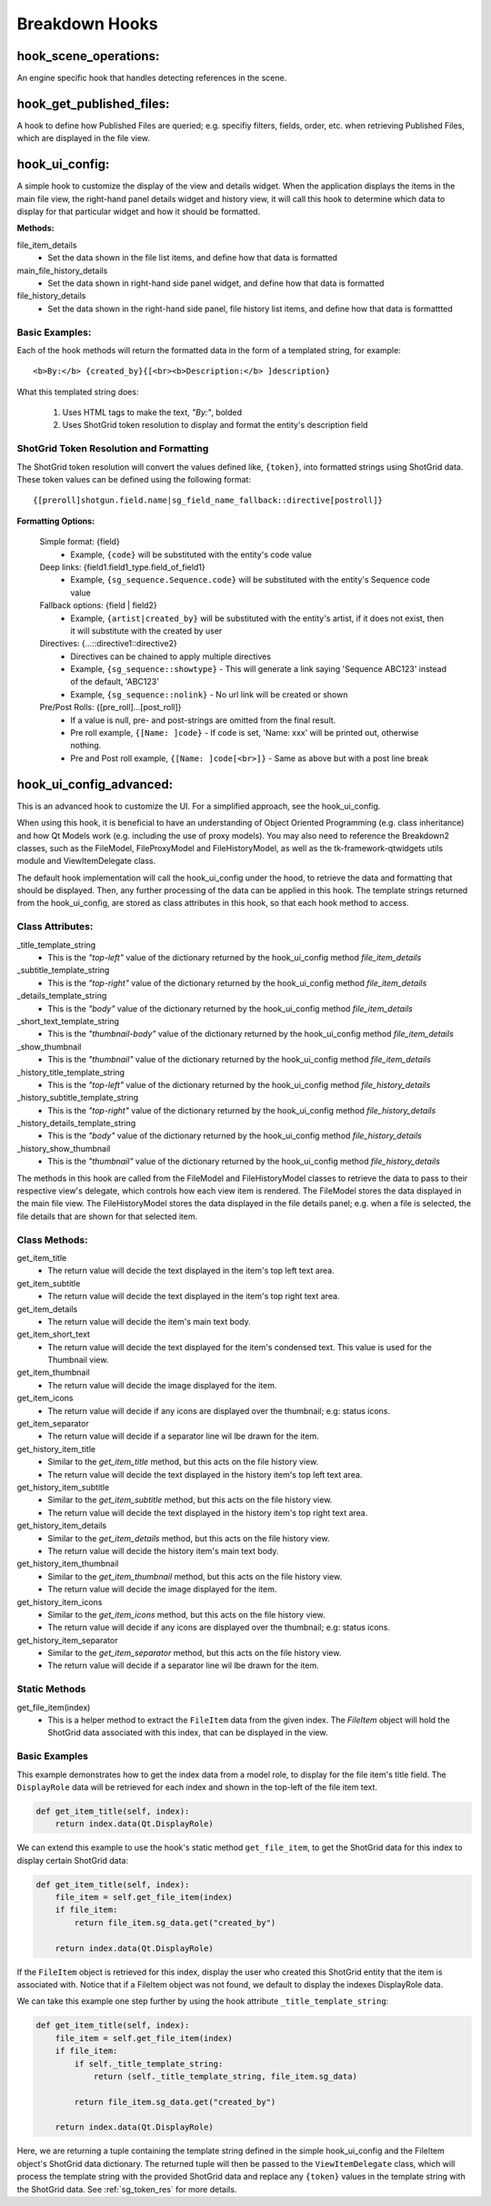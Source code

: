 .. _breakdown-hooks:

Breakdown Hooks
===============

hook_scene_operations:
----------------------

An engine specific hook that handles detecting references in the scene.

hook_get_published_files:
-------------------------

A hook to define how Published Files are queried; e.g. specifiy filters, fields, order, etc. when retrieving Published Files, which are displayed in the file view.

hook_ui_config:
---------------

A simple hook to customize the display of the view and details widget. When the application displays the items in the main file view, the right-hand panel details widget and history view, it will call this hook to determine which data to display for that particular widget and how it should be formatted.

**Methods:**

file_item_details
    - Set the data shown in the file list items, and define how that data is formatted

main_file_history_details
    - Set the data shown in right-hand side panel widget, and define how that data is formatted

file_history_details
    - Set the data shown in the right-hand side panel, file history list items, and define how that data is formattted


Basic Examples:
^^^^^^^^^^^^^^^

Each of the hook methods will return the formatted data in the form of a templated string, for example::

    <b>By:</b> {created_by}{[<br><b>Description:</b> ]description}

What this templated string does:

    1. Uses HTML tags to make the text, *"By:"*, bolded
    2. Uses ShotGrid token resolution to display and format the entity's description field

.. _sg_token_res:

ShotGrid Token Resolution and Formatting
^^^^^^^^^^^^^^^^^^^^^^^^^^^^^^^^^^^^^^^^


The ShotGrid token resolution will convert the values defined like, ``{token}``, into formatted strings using ShotGrid data. These token values can be defined using the following format::

    {[preroll]shotgun.field.name|sg_field_name_fallback::directive[postroll]}

**Formatting Options:**

    Simple format: {field}
      - Example, ``{code}`` will be substituted with the entity's code value

    Deep links: {field1.field1_type.field_of_field1}
      - Example, ``{sg_sequence.Sequence.code}`` will be substituted with the entity's Sequence code value

    Fallback options: {field | field2}
      - Example, ``{artist|created_by}`` will be substituted with the entity's artist, if it does not exist, then it will substitute with the created by user

    Directives: {...::directive1::directive2}
      - Directives can be chained to apply multiple directives
      - Example, ``{sg_sequence::showtype}`` - This will generate a link saying 'Sequence ABC123' instead of the default, 'ABC123'
      - Example, ``{sg_sequence::nolink}`` - No url link will be created or shown

    Pre/Post Rolls: {[pre_roll]...[post_roll]}
      - If a value is null, pre- and post-strings are omitted from the final result.
      - Pre roll example, ``{[Name: ]code}`` - If code is set, 'Name: xxx' will be printed out, otherwise nothing.
      - Pre and Post roll example, ``{[Name: ]code[<br>]}`` - Same as above but with a post line break

hook_ui_config_advanced:
------------------------

This is an advanced hook to customize the UI. For a simplified approach, see the hook_ui_config.

When using this hook, it is beneficial to have an understanding of Object Oriented Programming (e.g. class inheritance) and how Qt Models work (e.g. including the use of proxy models). You may also need to reference the Breakdown2 classes, such as the FileModel, FileProxyModel and FileHistoryModel, as well as the tk-framework-qtwidgets utils module and ViewItemDelegate class.

The default hook implementation will call the hook_ui_config under the hood, to retrieve the data and formatting that should be displayed. Then, any further processing of the data can be applied in this hook. The template strings returned from the hook_ui_config, are stored as class attributes in this hook, so that each hook method to access.

Class Attributes:
^^^^^^^^^^^^^^^^^

_title_template_string
    - This is the `"top-left"` value of the dictionary returned by the hook_ui_config method `file_item_details`

_subtitle_template_string
    - This is the `"top-right"` value of the dictionary returned by the hook_ui_config method `file_item_details`

_details_template_string
    - This is the `"body"` value of the dictionary returned by the hook_ui_config method `file_item_details`

_short_text_template_string
    - This is the `"thumbnail-body"` value of the dictionary returned by the hook_ui_config method `file_item_details`

_show_thumbnail
    - This is the `"thumbnail"` value of the dictionary returned by the hook_ui_config method `file_item_details`

_history_title_template_string
    - This is the `"top-left"` value of the dictionary returned by the hook_ui_config method `file_history_details`

_history_subtitle_template_string
    - This is the `"top-right"` value of the dictionary returned by the hook_ui_config method `file_history_details`

_history_details_template_string
    - This is the `"body"` value of the dictionary returned by the hook_ui_config method `file_history_details`

_history_show_thumbnail
    - This is the `"thumbnail"` value of the dictionary returned by the hook_ui_config method `file_history_details`


The methods in this hook are called from the FileModel and FileHistoryModel classes to retrieve the data to pass to their respective view's delegate, which controls how each view item is rendered. The FileModel stores the data displayed in the main file view. The FileHistoryModel stores the data displayed in the file details panel; e.g. when a file is selected, the file details that are shown for that selected item.

Class Methods:
^^^^^^^^^^^^^^

get_item_title
    - The return value will decide the text displayed in the item's top left text area.

get_item_subtitle
    - The return value will decide the text displayed in the item's top right text area.

get_item_details
    - The return value will decide the item's main text body.

get_item_short_text
    - The return value will decide the text displayed for the item's condensed text. This value is used for the Thumbnail view.

get_item_thumbnail
    - The return value will decide the image displayed for the item.

get_item_icons
    - The return value will decide if any icons are displayed over the thumbnail; e.g: status icons.

get_item_separator
    - The return value will decide if a separator line wil lbe drawn for the item.

get_history_item_title
    - Similar to the `get_item_title` method, but this acts on the file history view.
    - The return value will decide the text displayed in the history item's top left text area.

get_history_item_subtitle
    - Similar to the `get_item_subtitle` method, but this acts on the file history view.
    - The return value will decide the text displayed in the history item's top right text area.

get_history_item_details
    - Similar to the `get_item_details` method, but this acts on the file history view.
    - The return value will decide the history item's main text body.

get_history_item_thumbnail
    - Similar to the `get_item_thumbnail` method, but this acts on the file history view.
    - The return value will decide the image displayed for the item.

get_history_item_icons
    - Similar to the `get_item_icons` method, but this acts on the file history view.
    - The return value will decide if any icons are displayed over the thumbnail; e.g: status icons.

get_history_item_separator
    - Similar to the `get_item_separator` method, but this acts on the file history view.
    - The return value will decide if a separator line wil lbe drawn for the item.

Static Methods
^^^^^^^^^^^^^^

get_file_item(index)
    - This is a helper method to extract the ``FileItem`` data from the given index. The `FileItem` object will hold the ShotGrid data associated with this index, that can be displayed in the view.

Basic Examples
^^^^^^^^^^^^^^

This example demonstrates how to get the index data from a model role, to display for the file item's title field. The ``DisplayRole`` data will be retrieved for each index and shown in the top-left of the file item text.

.. code-block:: python

  def get_item_title(self, index):
      return index.data(Qt.DisplayRole)

We can extend this example to use the hook's static method ``get_file_item``, to get the ShotGrid data for this index to display certain ShotGrid data:

.. code-block:: python

  def get_item_title(self, index):
      file_item = self.get_file_item(index)
      if file_item:
          return file_item.sg_data.get("created_by")

      return index.data(Qt.DisplayRole)

If the ``FileItem`` object is retrieved for this index, display the user who created this ShotGrid entity that the item is associated with. Notice that if a FileItem object was not found, we default to display the indexes DisplayRole data.

We can take this example one step further by using the hook attribute ``_title_template_string``:

.. code-block:: python

  def get_item_title(self, index):
      file_item = self.get_file_item(index)
      if file_item:
          if self._title_template_string:
              return (self._title_template_string, file_item.sg_data)

          return file_item.sg_data.get("created_by")

      return index.data(Qt.DisplayRole)

Here, we are returning a tuple containing the template string defined in the simple hook_ui_config and the FileItem object's ShotGrid data dictionary. The returned tuple will then be passed to the ``ViewItemDelegate`` class, which will process the template string with the provided ShotGrid data and replace any ``{token}`` values in the template string with the ShotGrid data. See :ref:`sg_token_res` for more details.

